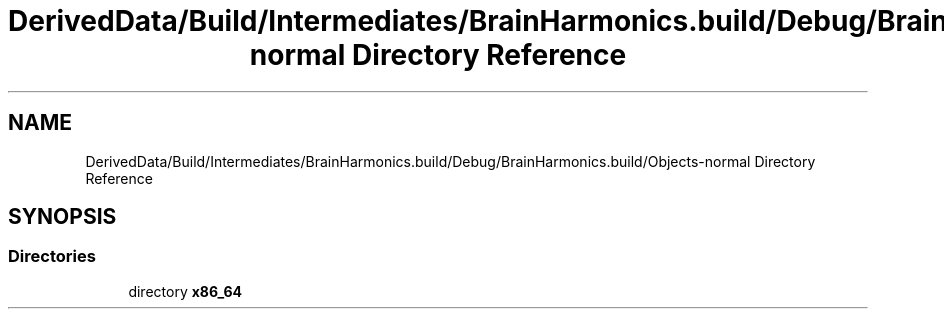 .TH "DerivedData/Build/Intermediates/BrainHarmonics.build/Debug/BrainHarmonics.build/Objects-normal Directory Reference" 3 "Tue Oct 10 2017" "Version 0.1" "BrainHarmonics" \" -*- nroff -*-
.ad l
.nh
.SH NAME
DerivedData/Build/Intermediates/BrainHarmonics.build/Debug/BrainHarmonics.build/Objects-normal Directory Reference
.SH SYNOPSIS
.br
.PP
.SS "Directories"

.in +1c
.ti -1c
.RI "directory \fBx86_64\fP"
.br
.in -1c
